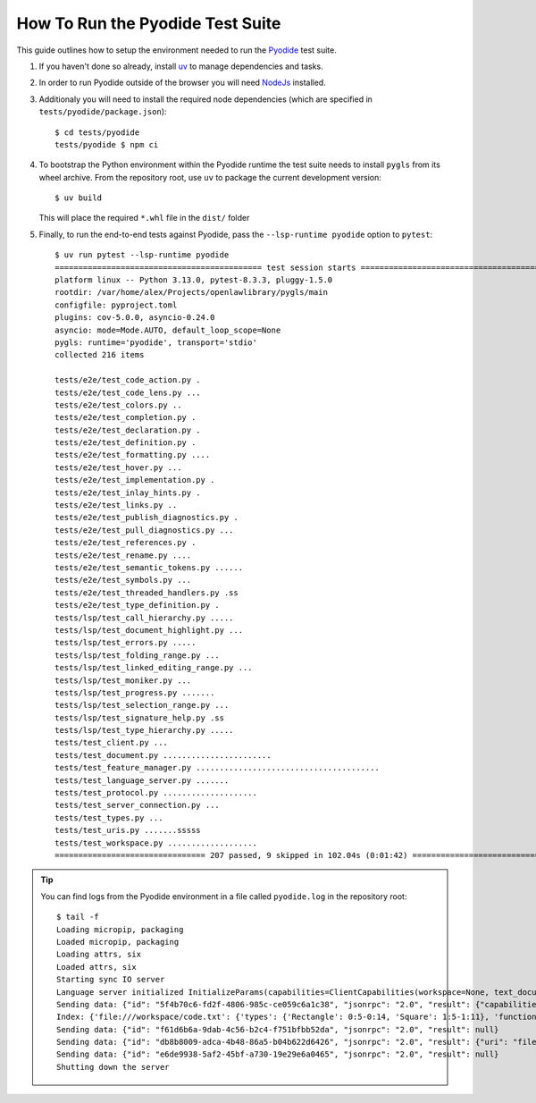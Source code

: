 How To Run the Pyodide Test Suite
=================================

.. highlight:: none

This guide outlines how to setup the environment needed to run the `Pyodide <https://pyodide.org/en/stable/>`__ test suite.

#. If you haven't done so already, install `uv <https://docs.astral.sh/uv/getting-started/installation>`__ to manage dependencies and tasks.

#. In order to run Pyodide outside of the browser you will need `NodeJs <https://nodejs.org/en>`__ installed.

#. Additionaly you will need to install the required node dependencies (which are specified in ``tests/pyodide/package.json``)::

     $ cd tests/pyodide
     tests/pyodide $ npm ci

#. To bootstrap the Python environment within the Pyodide runtime the test suite needs to install ``pygls`` from its wheel archive.
   From the repository root, use ``uv`` to package the current development version::

     $ uv build

   This will place the required ``*.whl`` file in the ``dist/`` folder

#. Finally, to run the end-to-end tests against Pyodide, pass the ``--lsp-runtime pyodide`` option to ``pytest``::

     $ uv run pytest --lsp-runtime pyodide
     ============================================ test session starts ============================================
     platform linux -- Python 3.13.0, pytest-8.3.3, pluggy-1.5.0
     rootdir: /var/home/alex/Projects/openlawlibrary/pygls/main
     configfile: pyproject.toml
     plugins: cov-5.0.0, asyncio-0.24.0
     asyncio: mode=Mode.AUTO, default_loop_scope=None
     pygls: runtime='pyodide', transport='stdio'
     collected 216 items

     tests/e2e/test_code_action.py .                                                                        [  0%]
     tests/e2e/test_code_lens.py ...                                                                        [  1%]
     tests/e2e/test_colors.py ..                                                                            [  2%]
     tests/e2e/test_completion.py .                                                                         [  3%]
     tests/e2e/test_declaration.py .                                                                        [  3%]
     tests/e2e/test_definition.py .                                                                         [  4%]
     tests/e2e/test_formatting.py ....                                                                      [  6%]
     tests/e2e/test_hover.py ...                                                                            [  7%]
     tests/e2e/test_implementation.py .                                                                     [  7%]
     tests/e2e/test_inlay_hints.py .                                                                        [  8%]
     tests/e2e/test_links.py ..                                                                             [  9%]
     tests/e2e/test_publish_diagnostics.py .                                                                [  9%]
     tests/e2e/test_pull_diagnostics.py ...                                                                 [ 11%]
     tests/e2e/test_references.py .                                                                         [ 11%]
     tests/e2e/test_rename.py ....                                                                          [ 13%]
     tests/e2e/test_semantic_tokens.py ......                                                               [ 16%]
     tests/e2e/test_symbols.py ...                                                                          [ 17%]
     tests/e2e/test_threaded_handlers.py .ss                                                                [ 18%]
     tests/e2e/test_type_definition.py .                                                                    [ 19%]
     tests/lsp/test_call_hierarchy.py .....                                                                 [ 21%]
     tests/lsp/test_document_highlight.py ...                                                               [ 23%]
     tests/lsp/test_errors.py .....                                                                         [ 25%]
     tests/lsp/test_folding_range.py ...                                                                    [ 26%]
     tests/lsp/test_linked_editing_range.py ...                                                             [ 28%]
     tests/lsp/test_moniker.py ...                                                                          [ 29%]
     tests/lsp/test_progress.py .......                                                                     [ 32%]
     tests/lsp/test_selection_range.py ...                                                                  [ 34%]
     tests/lsp/test_signature_help.py .ss                                                                   [ 35%]
     tests/lsp/test_type_hierarchy.py .....                                                                 [ 37%]
     tests/test_client.py ...                                                                               [ 39%]
     tests/test_document.py .......................                                                         [ 50%]
     tests/test_feature_manager.py .......................................                                  [ 70%]
     tests/test_language_server.py .......                                                                  [ 73%]
     tests/test_protocol.py ....................                                                            [ 82%]
     tests/test_server_connection.py ...                                                                    [ 84%]
     tests/test_types.py ...                                                                                [ 85%]
     tests/test_uris.py .......sssss                                                                        [ 91%]
     tests/test_workspace.py ...................                                                            [100%]
     ================================ 207 passed, 9 skipped in 102.04s (0:01:42) =================================


.. tip::

   You can find logs from the Pyodide environment in a file called ``pyodide.log`` in the repository root::

     $ tail -f
     Loading micropip, packaging
     Loaded micropip, packaging
     Loading attrs, six
     Loaded attrs, six
     Starting sync IO server
     Language server initialized InitializeParams(capabilities=ClientCapabilities(workspace=None, text_document=None, notebook_document=None, window=None, general=None, experimental=None), process_id=None, client_info=None, locale=None, root_path=None, root_uri='file:///workspace', initialization_options=None, trace=None, work_done_token=None, workspace_folders=None)
     Sending data: {"id": "5f4b70c6-fd2f-4806-985c-ce059c6a1c38", "jsonrpc": "2.0", "result": {"capabilities": {"positionEncoding": "utf-16", "textDocumentSync": {"openClose": true, "change": 2, "save": false}, "declarationProvider": true, "definitionProvider": true, "typeDefinitionProvider": true, "implementationProvider": true, "referencesProvider": true, "executeCommandProvider": {"commands": []}, "workspace": {"workspaceFolders": {"supported": true, "changeNotifications": true}, "fileOperations": {}}}, "serverInfo": {"name": "goto-server", "version": "v1"}}}
     Index: {'file:///workspace/code.txt': {'types': {'Rectangle': 0:5-0:14, 'Square': 1:5-1:11}, 'functions': {'area': 3:3-3:7, 'volume': 5:3-5:9}}}
     Sending data: {"id": "f61d6b6a-9dab-4c56-b2c4-f751bfbb52da", "jsonrpc": "2.0", "result": null}
     Sending data: {"id": "db8b8009-adca-4b48-86a5-b04b622d6426", "jsonrpc": "2.0", "result": {"uri": "file:///workspace/code.txt", "range": {"start": {"line": 0, "character": 5}, "end": {"line": 0, "character": 14}}}}
     Sending data: {"id": "e6de9938-5af2-45bf-a730-19e29e6a0465", "jsonrpc": "2.0", "result": null}
     Shutting down the server
